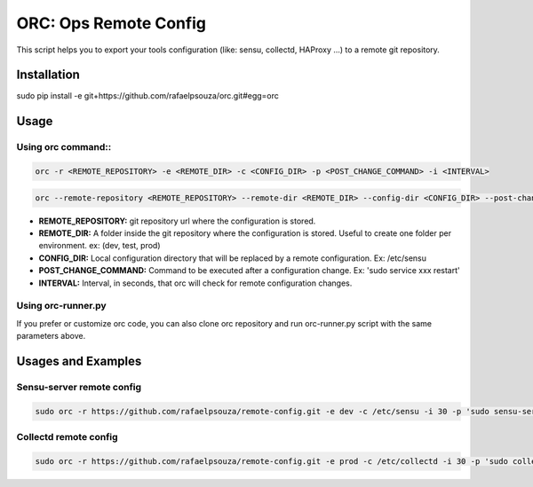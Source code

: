 ORC: Ops Remote Config
========================

This script helps you to export your tools configuration (like: sensu, collectd, HAProxy ...) to a remote git repository.

Installation
---------------------------

sudo pip install -e git+https://github.com/rafaelpsouza/orc.git#egg=orc

Usage
---------------------------

Using orc command::
*************************
.. code-block:: shell

	orc -r <REMOTE_REPOSITORY> -e <REMOTE_DIR> -c <CONFIG_DIR> -p <POST_CHANGE_COMMAND> -i <INTERVAL>

.. code-block:: shell

	orc --remote-repository <REMOTE_REPOSITORY> --remote-dir <REMOTE_DIR> --config-dir <CONFIG_DIR> --post-change-command <POST_CHANGE_COMMAND> --interval <INTERVAL>

* **REMOTE_REPOSITORY:** git repository url where the configuration is stored.

* **REMOTE_DIR:** A folder inside the git repository where the configuration is stored. Useful to create one folder per environment. ex: (dev, test, prod)

* **CONFIG_DIR:** Local configuration directory that will be replaced by a remote configuration. Ex: /etc/sensu

* **POST_CHANGE_COMMAND:** Command to be executed after a configuration change. Ex: 'sudo service xxx restart'

* **INTERVAL:** Interval, in seconds, that orc will check for remote configuration changes.

Using orc-runner.py
*************************

If you prefer or customize orc code, you can also clone orc repository and run orc-runner.py script with the same parameters above.

Usages and Examples
---------------------------

Sensu-server remote config
**********************************
.. code-block:: shell

	sudo orc -r https://github.com/rafaelpsouza/remote-config.git -e dev -c /etc/sensu -i 30 -p 'sudo sensu-server restart'

Collectd remote config
*********************************
.. code-block:: shell

	sudo orc -r https://github.com/rafaelpsouza/remote-config.git -e prod -c /etc/collectd -i 30 -p 'sudo collectd restart'